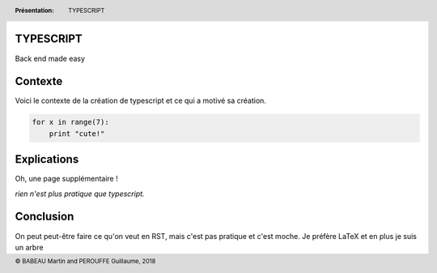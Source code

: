 TYPESCRIPT
----------------------


Back end made easy

Contexte
-----------------------

Voici le contexte de la création de typescript et ce qui a motivé sa création.

.. code-block:: javascript

    for x in range(7):
        print "cute!"

Explications
----------------------

Oh, une page supplémentaire !

*rien n'est plus pratique que typescript.*

Conclusion
--------------------
On peut peut-être faire ce qu'on veut en RST, mais c'est pas pratique et c'est moche. Je préfère LaTeX et en plus je suis un arbre

.. header::

				:Présentation: TYPESCRIPT

.. footer::

        © BABEAU Martin and PEROUFFE Guillaume, 2018
